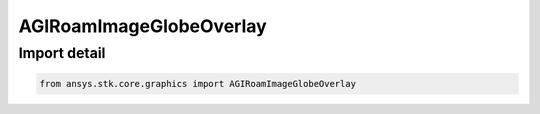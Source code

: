AGIRoamImageGlobeOverlay
========================

.. py:class:: ansys.stk.core.graphics.AGIRoamImageGlobeOverlay

   Bases: :py:class:`~ansys.stk.core.graphics.IGlobeImageOverlay`, :py:class:`~ansys.stk.core.graphics.IGlobeOverlay`

   A globe image overlay for handling ROAM (TXM/TXB) files.

.. py:currentmodule:: AGIRoamImageGlobeOverlay


Import detail
-------------

.. code-block:: python

    from ansys.stk.core.graphics import AGIRoamImageGlobeOverlay



